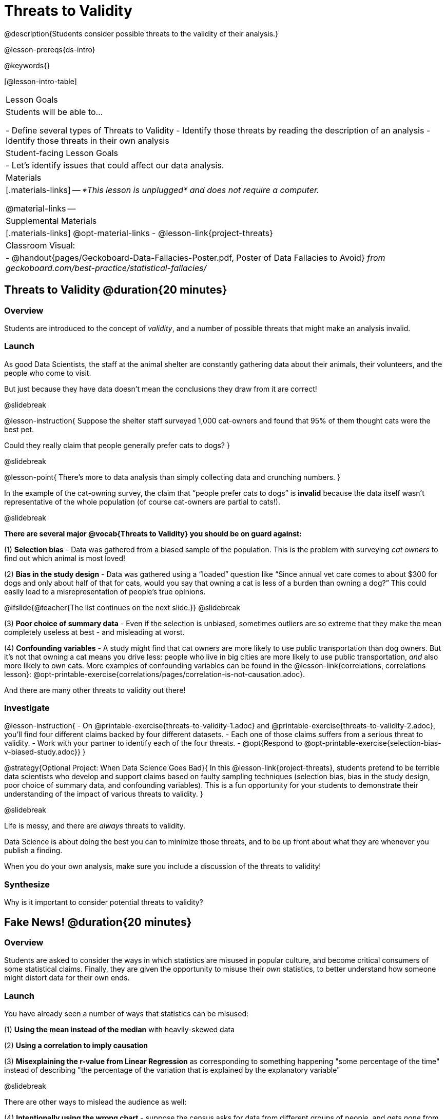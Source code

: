 = Threats to Validity

@description{Students consider possible threats to the validity of their analysis.}

@lesson-prereqs{ds-intro}

@keywords{}

[@lesson-intro-table]
|===
| Lesson Goals
| Students will be able to...

- Define several types of Threats to Validity
- Identify those threats by reading the description of an analysis
- Identify those threats in their own analysis

| Student-facing Lesson Goals
|

- Let's identify issues that could affect our data analysis.

| Materials
|[.materials-links]
--
__*This lesson is unplugged* and does not require a computer.__

@material-links
--
| Supplemental Materials
|[.materials-links]
@opt-material-links
- @lesson-link{project-threats}

| Classroom Visual:
| - @handout{pages/Geckoboard-Data-Fallacies-Poster.pdf, Poster of Data Fallacies to Avoid} __from geckoboard.com/best-practice/statistical-fallacies/__

|===

== Threats to Validity @duration{20 minutes}

=== Overview
Students are introduced to the concept of __validity__, and a number of possible threats that might make an analysis invalid.

=== Launch

As good Data Scientists, the staff at the animal shelter are constantly gathering data about their animals, their volunteers, and the people who come to visit. 

But just because they have data doesn’t mean the conclusions they draw from it are correct! 

@slidebreak

@lesson-instruction{
Suppose the shelter staff surveyed 1,000 cat-owners and found that 95% of them thought cats were the best pet. 

Could they really claim that people generally prefer cats to dogs?
}

@slidebreak

@lesson-point{
There’s more to data analysis than simply collecting data and crunching numbers.
} 

In the example of the cat-owning survey, the claim that “people prefer cats to dogs” is *invalid* because the data itself wasn’t representative of the whole population (of course cat-owners are partial to cats!). 

@slidebreak

*There are several major @vocab{Threats to Validity} you should be on guard against:*

(1) *Selection bias* - Data was gathered from a biased sample of the population. This is the problem with surveying __cat owners__ to find out which animal is most loved!

(2) *Bias in the study design* - Data was gathered using a “loaded” question like “Since annual vet care comes to about $300 for dogs and only about half of that for cats, would you say that owning a cat is less of a burden than owning a dog?” This could easily lead to a misrepresentation of people’s true opinions.

@ifslide{@teacher{The list continues on the next slide.}}
@slidebreak

(3) *Poor choice of summary data* - Even if the selection is unbiased, sometimes outliers are so extreme that they make the mean completely useless at best - and misleading at worst.

(4) *Confounding variables* - A study might find that cat owners are more likely to use public transportation than dog owners. But it's not that owning a cat means you drive less: people who live in big cities are more likely to use public transportation, __and__ also more likely to own cats. More examples of confounding variables can be found in the @lesson-link{correlations, correlations lesson}: @opt-printable-exercise{correlations/pages/correlation-is-not-causation.adoc}.

And there are many other threats to validity out there!

=== Investigate

@lesson-instruction{
- On @printable-exercise{threats-to-validity-1.adoc} and @printable-exercise{threats-to-validity-2.adoc}, you’ll find four different claims backed by four different datasets.
- Each one of those claims suffers from a serious threat to validity. 
- Work with your partner to identify each of the four threats.
- @opt{Respond to @opt-printable-exercise{selection-bias-v-biased-study.adoc}}
}

@strategy{Optional Project: When Data Science Goes Bad}{
In this @lesson-link{project-threats}, students pretend to be terrible data scientists who develop and support claims based on faulty sampling techniques (selection bias, bias in the study design, poor choice of summary data, and confounding variables). This is a fun opportunity for your students to demonstrate their understanding of the impact of various threats to validity.
}

@slidebreak

Life is messy, and there are __always__ threats to validity. 

Data Science is about doing the best you can to minimize those threats, and to be up front about what they are whenever you publish a finding. 

When you do your own analysis, make sure you include a discussion of the threats to validity!

=== Synthesize

Why is it important to consider potential threats to validity?

== Fake News! @duration{20 minutes}

=== Overview
Students are asked to consider the ways in which statistics are misused in popular culture, and become critical consumers of some statistical claims. Finally, they are given the opportunity to misuse their __own__ statistics, to better understand how someone might distort data for their own ends.

=== Launch

You have already seen a number of ways that statistics can be misused:

(1) *Using the mean instead of the median* with heavily-skewed data

(2) *Using a correlation to imply causation*

(3) *Misexplaining the r-value from Linear Regression* as corresponding to something happening "some percentage of the time" instead of describing "the percentage of the variation that is explained by the explanatory variable"

@slidebreak

There are other ways to mislead the audience as well:

(4) *Intentionally using the wrong chart* - suppose the census asks for data from different groups of people, and gets __none__ from one group. That would be very suspicious! That group would show up as an empty space on bar chart, making the absence visible. A pie chart, however, would hide that absence completely - making it less likely that anyone would even notice that group had been "erased"!

(5) *Changing the scale of a chart* - Changing the y-axis of a scatter plot can make the slope of the regression line seem smaller: "look, that line is basically flat anyway!"

With all the news being shared through newspapers, television, radio, and social media, it’s important to be critical consumers of information!

=== Investigate
@lesson-instruction{
- On @printable-exercise{fake-news.adoc}, you’ll find some deliberately misleading claims made by slimy Data Scientists. 
  * Identify why each of these claims should not be trusted.
- Once you’ve finished, turn to @printable-exercise{lies-darned-lies-n-statistics.adoc}.
  * Come up with four misleading claims based on data or displays from your dataset.
- Trade papers with another group, and see if you can figure out why each other’s claims are not to be trusted!
}

- What "lies" did you tell?
- Was anyone able to stump the other group?

=== Synthesize

- Where have you seen statistics misused in the real world?
- Over the next several weeks, keep your eyes peeled for misused statistics and bring the examples you find to class to share!

== Additional Exercises

- @opt-printable-exercise{identifying-threats-3.adoc}

